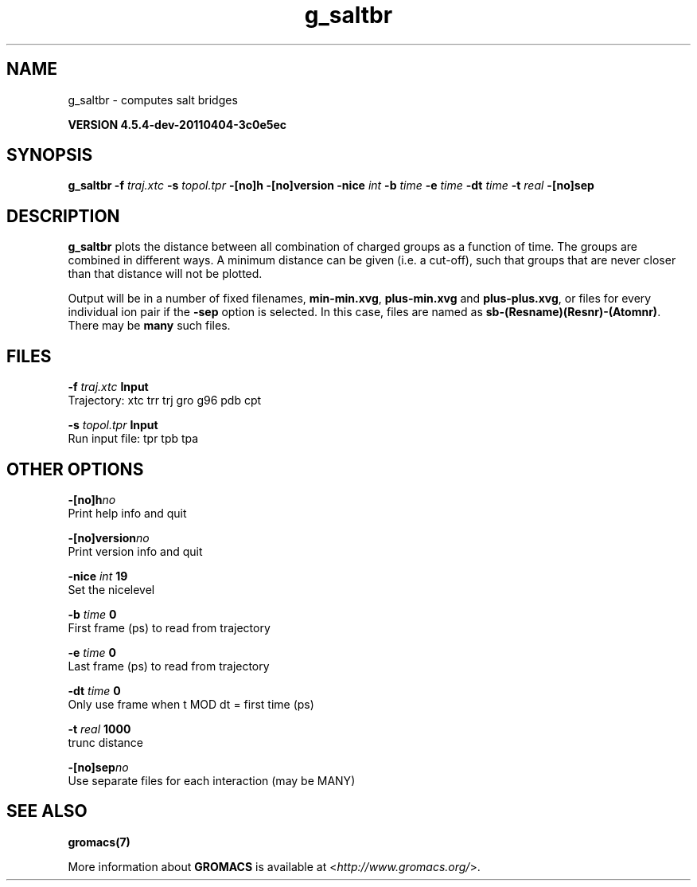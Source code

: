 .TH g_saltbr 1 "Mon 4 Apr 2011" "" "GROMACS suite, VERSION 4.5.4-dev-20110404-3c0e5ec"
.SH NAME
g_saltbr - computes salt bridges

.B VERSION 4.5.4-dev-20110404-3c0e5ec
.SH SYNOPSIS
\f3g_saltbr\fP
.BI "\-f" " traj.xtc "
.BI "\-s" " topol.tpr "
.BI "\-[no]h" ""
.BI "\-[no]version" ""
.BI "\-nice" " int "
.BI "\-b" " time "
.BI "\-e" " time "
.BI "\-dt" " time "
.BI "\-t" " real "
.BI "\-[no]sep" ""
.SH DESCRIPTION
\&\fB g_saltbr\fR plots the distance between all combination of charged groups
\&as a function of time. The groups are combined in different ways.
\&A minimum distance can be given (i.e. a cut\-off), such that groups
\&that are never closer than that distance will not be plotted.


\&Output will be in a number of fixed filenames, \fB min\-min.xvg\fR, \fB plus\-min.xvg\fR
\&and \fB plus\-plus.xvg\fR, or files for every individual ion pair if the \fB \-sep\fR
\&option is selected. In this case, files are named as \fB sb\-(Resname)(Resnr)\-(Atomnr)\fR.
\&There may be \fB many\fR such files.
.SH FILES
.BI "\-f" " traj.xtc" 
.B Input
 Trajectory: xtc trr trj gro g96 pdb cpt 

.BI "\-s" " topol.tpr" 
.B Input
 Run input file: tpr tpb tpa 

.SH OTHER OPTIONS
.BI "\-[no]h"  "no    "
 Print help info and quit

.BI "\-[no]version"  "no    "
 Print version info and quit

.BI "\-nice"  " int" " 19" 
 Set the nicelevel

.BI "\-b"  " time" " 0     " 
 First frame (ps) to read from trajectory

.BI "\-e"  " time" " 0     " 
 Last frame (ps) to read from trajectory

.BI "\-dt"  " time" " 0     " 
 Only use frame when t MOD dt = first time (ps)

.BI "\-t"  " real" " 1000  " 
 trunc distance

.BI "\-[no]sep"  "no    "
 Use separate files for each interaction (may be MANY)

.SH SEE ALSO
.BR gromacs(7)

More information about \fBGROMACS\fR is available at <\fIhttp://www.gromacs.org/\fR>.
